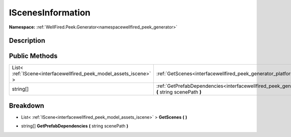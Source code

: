 .. _interfacewellfired_peek_generator_platformtools_iscenesinformation:

IScenesInformation
===================

**Namespace:** :ref:`WellFired.Peek.Generator<namespacewellfired_peek_generator>`

Description
------------



Public Methods
---------------

+---------------------------------------------------------------------+-------------------------------------------------------------------------------------------------------------------------------------------------------------------+
|List< :ref:`IScene<interfacewellfired_peek_model_assets_iscene>` >   |:ref:`GetScenes<interfacewellfired_peek_generator_platformtools_iscenesinformation_1a6b7b597d43cb375a06014973e5792036>` **(**  **)**                               |
+---------------------------------------------------------------------+-------------------------------------------------------------------------------------------------------------------------------------------------------------------+
|string[]                                                             |:ref:`GetPrefabDependencies<interfacewellfired_peek_generator_platformtools_iscenesinformation_1ad9331bc6ea33599946ed5d6788b43051>` **(** string scenePath **)**   |
+---------------------------------------------------------------------+-------------------------------------------------------------------------------------------------------------------------------------------------------------------+

Breakdown
----------

.. _interfacewellfired_peek_generator_platformtools_iscenesinformation_1a6b7b597d43cb375a06014973e5792036:

- List< :ref:`IScene<interfacewellfired_peek_model_assets_iscene>` > **GetScenes** **(**  **)**

.. _interfacewellfired_peek_generator_platformtools_iscenesinformation_1ad9331bc6ea33599946ed5d6788b43051:

- string[] **GetPrefabDependencies** **(** string scenePath **)**

